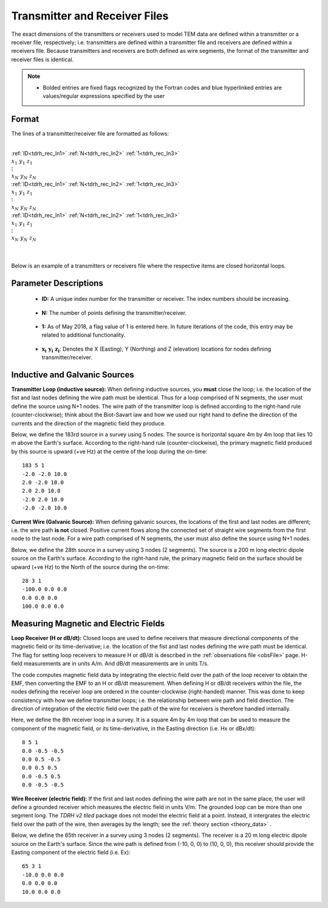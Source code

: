 .. _receiverFile:

Transmitter and Receiver Files
==============================

The exact dimensions of the transmitters or receivers used to model TEM data are defined within a transmitter or a receiver file, respectively; i.e. transmitters are defined within a transmitter file and receivers are defined within a receivers file. Because transmitters and receivers are both defined as wire segments, the format of the transmitter and receiver files is identical.

.. note::
    - Bolded entries are fixed flags recognized by the Fortran codes and blue hyperlinked entries are values/regular expressions specified by the user


Format
------

The lines of a transmitter/receiver file are formatted as follows:


|
| :ref:`ID<tdrh_rec_ln1>` :math:`\;` :ref:`N<tdrh_rec_ln2>` :math:`\;` :ref:`1<tdrh_rec_ln3>`
| :math:`\;\;\; x_1 \; y_1 \; z_1`
| :math:`\;\;\;\;\;\;\;\; \vdots`
| :math:`\;\; x_N \; y_N \; z_N`
| :ref:`ID<tdrh_rec_ln1>` :math:`\;` :ref:`N<tdrh_rec_ln2>` :math:`\;` :ref:`1<tdrh_rec_ln3>`
| :math:`\;\;\; x_1 \; y_1 \; z_1`
| :math:`\;\;\;\;\;\;\;\; \vdots`
| :math:`\;\; x_N \; y_N \; z_N`
| :ref:`ID<tdrh_rec_ln1>` :math:`\;` :ref:`N<tdrh_rec_ln2>` :math:`\;` :ref:`1<tdrh_rec_ln3>`
| :math:`\;\;\; x_1 \; y_1 \; z_1`
| :math:`\;\;\;\;\;\;\;\; \vdots`
| :math:`\;\; x_N \; y_N \; z_N`
|
|




Below is an example of a transmitters or receivers file where the respective items are closed horizontal loops.

.. figure:: images/receiver_file.png
     :align: center
     :width: 500

Parameter Descriptions
----------------------


.. _tdrh_rec_ln1:

    - **ID:** A unique index number for the transmitter or receiver. The index numbers should be increasing.

.. _tdrh_rec_ln2:

    - **N:** The number of points defining the transmitter/receiver.

.. _tdrh_rec_ln3:

    - **1:** As of May 2018, a flag value of 1 is entered here. In future iterations of the code, this entry may be related to additional functionality.
        
.. _tdrh_rec_ln4:

    - :math:`\mathbf{x_i \;\; y_i \;\; z_i}`: Denotes the X (Easting), Y (Northing) and Z (elevation) locations for nodes defining transmitter/receiver.


Inductive and Galvanic Sources
------------------------------

**Transmitter Loop (inductive source):** When defining inductive sources, you **must** close the loop; i.e. the location of the fist and last nodes defining the wire path must be identical. Thus for a loop comprised of N segments, the user must define the source using N+1 nodes. The wire path of the transmitter loop is defined according to the right-hand rule (counter-clockwise); think about the Biot-Savart law and how we used our right hand to define the direction of the currents and the direction of the magnetic field they produce.

Below, we define the 183rd source in a survey using 5 nodes. The source is horizontal square 4m by 4m loop that lies 10 m above the Earth's surface. According to the right-hand rule (counter-clockwise), the primary magnetic field produced by this source is upward (+ve Hz) at the centre of the loop during the on-time::

    183 5 1
    -2.0 -2.0 10.0
    2.0 -2.0 10.0
    2.0 2.0 10.0
    -2.0 2.0 10.0
    -2.0 -2.0 10.0



**Current Wire (Galvanic Source):** When defining galvanic sources, the locations of the first and last nodes are different; i.e. the wire path **is not** closed. Positive current flows along the connected set of straight wire segments from the first node to the last node. For a wire path comprised of N segments, the user must also define the source using N+1 nodes.

Below, we define the 28th source in a survey using 3 nodes (2 segments). The source is a 200 m long electric dipole source on the Earth's surface.
According to the right-hand rule, the primary magnetic field on the surface should be upward (+ve Hz) to the North of the source during the on-time::

    28 3 1
    -100.0 0.0 0.0
    0.0 0.0 0.0
    100.0 0.0 0.0



Measuring Magnetic and Electric Fields
--------------------------------------

**Loop Receiver (H or dB/dt):** Closed loops are used to define receivers that measure directional components of the magnetic field or its time-derivative; i.e. the location of the fist and last nodes defining the wire path must be identical. The flag for setting loop receivers to measure H or dB/dt is described in the :ref:`observations file <obsFile>` page. H-field measurements are in units A/m. And dB/dt measurements are in units T/s.

The code computes magnetic field data by integrating the electric field over the path of the loop receiver to obtain the EMF, then converting the EMF to an H or dB/dt measurement. When defining H or dB/dt receivers within the file, the nodes defining the receiver loop are ordered in the counter-clockwise (right-handed) manner. This was done to keep consistency with how we define transmitter loops; i.e. the relationship between wire path and field direction. The direction of integration of the electric field over the path of the wire for receivers is therefore handled internally.

Here, we define the 8th receiver loop in a survey. It is a square 4m by 4m loop that can be used to measure the component of the magnetic field, or its time-derivative, in the Easting direction (i.e. Hx or dBx/dt)::

    8 5 1
    0.0 -0.5 -0.5
    0.0 0.5 -0.5
    0.0 0.5 0.5
    0.0 -0.5 0.5
    0.0 -0.5 -0.5


**Wire Receiver (electric field):** If the first and last nodes defining the wire path are not in the same place, the user will define a grounded receiver which measures the electric field in units V/m. The grounded loop can be more than one segment long. The *TDRH v2 tiled* package does not model the electric field at a point. Instead, it intergrates the electric field over the path of the wire, then averages by the length; see the :ref:`theory section <theory_data>` .

Below, we define the 65th receiver in a survey using 3 nodes (2 segments). The receiver is a 20 m long electric dipole source on the Earth's surface.
Since the wire path is defined from (-10, 0, 0) to (10, 0, 0), this receiver should provide the Easting component of the electric field (i.e. Ex)::

    65 3 1
    -10.0 0.0 0.0
    0.0 0.0 0.0
    10.0 0.0 0.0





